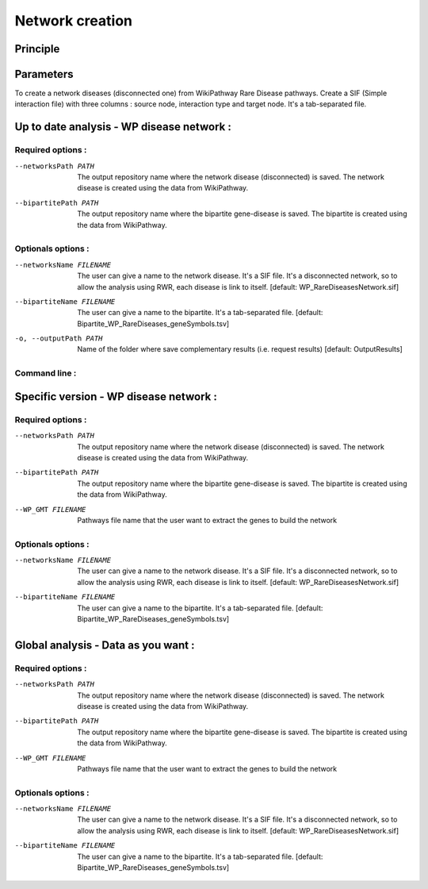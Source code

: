 ==================================================
Network creation
==================================================

Principle
============

Parameters
============

To create a network diseases (disconnected one) from WikiPathway Rare Disease pathways.
Create a SIF (Simple interaction file) with three columns : source node, interaction type and target node.
It's a tab-separated file.

Up to date analysis - WP disease network :
==============================================

Required options :
^^^^^^^^^^^^^^^^^^^

--networksPath PATH
    The output repository name where the network disease (disconnected) is saved. The network disease is created using
    the data from WikiPathway.

--bipartitePath PATH
    The output repository name where the bipartite gene-disease is saved. The bipartite is created using the data from
    WikiPathway.

Optionals options :
^^^^^^^^^^^^^^^^^^^

--networksName FILENAME
    The user can give a name to the network disease. It's a SIF file. It's a disconnected network, so to allow the
    analysis using RWR, each disease is link to itself.
    [default: WP_RareDiseasesNetwork.sif]

--bipartiteName FILENAME
    The user can give a name to the bipartite. It's a tab-separated file.
    [default: Bipartite_WP_RareDiseases_geneSymbols.tsv]

-o, --outputPath PATH
    Name of the folder where save complementary results (i.e. request results)
    [default: OutputResults]

Command line :
^^^^^^^^^^^^^^^^^^^

.. tabs::

    .. group-tab:: short

        .. code-block:: bash

            python3 main.py networkCreation --networksPath examples/InputData/multiplex/2/ \
                                            --bipartitePath examples/InputData/bipartite/

    .. group-tab:: detailed

        .. code-block:: bash

            python3 main.py networkCreation --networksPath examples/InputData/multiplex/2/ \
                                            --networksName WP_RareDiseasesNetwork_2022_08.sif \
                                            --bipartitePath examples/InputData/bipartite/ \
                                            --bipartiteName Bipartite_WP_RareDiseases_geneSymbols_2022_08.tsv \
                                            --outputPath examples/OutputResults_example1/


Specific version - WP disease network :
=========================================

Required options :
^^^^^^^^^^^^^^^^^^^

--networksPath PATH
    The output repository name where the network disease (disconnected) is saved. The network disease is created using
    the data from WikiPathway.

--bipartitePath PATH
    The output repository name where the bipartite gene-disease is saved. The bipartite is created using the data from
    WikiPathway.

--WP_GMT FILENAME
    Pathways file name that the user want to extract the genes to build the network

Optionals options :
^^^^^^^^^^^^^^^^^^^

--networksName FILENAME
    The user can give a name to the network disease. It's a SIF file. It's a disconnected network, so to allow the
    analysis using RWR, each disease is link to itself.
    [default: WP_RareDiseasesNetwork.sif]

--bipartiteName FILENAME
    The user can give a name to the bipartite. It's a tab-separated file.
    [default: Bipartite_WP_RareDiseases_geneSymbols.tsv]

.. tabs::

    .. group-tab:: short

        .. code-block:: bash

            python3 main.py networkCreation --networksPath examples/InputData/multiplex/2/ \
                                            --bipartitePath examples/InputData/bipartite/ \
                                            --WP_GMT InputData/WP_allPathways_request_2022_08_01.gmt

    .. group-tab:: detailed

        .. code-block:: bash

            python3 main.py networkCreation --networksPath examples/InputData/multiplex/2/ \
                                            --networksName WP_RareDiseasesNetwork_2022_08_01.sif \
                                            --bipartitePath examples/InputData/bipartite/ \
                                            --bipartiteName Bipartite_WP_RareDiseases_geneSymbols_2022_08_01.tsv \
                                            --WP_GMT examples/InputData/WP_RareDiseases_request_2022_08_01.gmt \
                                            --outputPath examples/OutputResults_example2/

Global analysis - Data as you want :
======================================

Required options :
^^^^^^^^^^^^^^^^^^^

--networksPath PATH
    The output repository name where the network disease (disconnected) is saved. The network disease is created using
    the data from WikiPathway.

--bipartitePath PATH
    The output repository name where the bipartite gene-disease is saved. The bipartite is created using the data from
    WikiPathway.

--WP_GMT FILENAME
    Pathways file name that the user want to extract the genes to build the network

Optionals options :
^^^^^^^^^^^^^^^^^^^

--networksName FILENAME
    The user can give a name to the network disease. It's a SIF file. It's a disconnected network, so to allow the
    analysis using RWR, each disease is link to itself.
    [default: WP_RareDiseasesNetwork.sif]

--bipartiteName FILENAME
    The user can give a name to the bipartite. It's a tab-separated file.
    [default: Bipartite_WP_RareDiseases_geneSymbols.tsv]

.. tabs::

    .. group-tab:: detailed

        .. code-block:: bash

            python3 main.py networkCreation --networksPath examples/InputData/multiplex/2/ \
                                            --networksName WP_RareDiseasesNetwork_fromVitaminPaper.sif \
                                            --bipartitePath examples/InputData/bipartite/ \
                                            --bipartiteName Bipartite_WP_RareDiseases_geneSymbols_fromVitaminPaper.tsv \
                                            --WP_GMT examples/InputData/InputFromPaper/PathwaysOfInterest.gmt \
                                            --outputPath examples/OutputResults_example3/